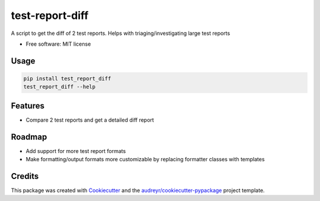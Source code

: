 test-report-diff
================

A script to get the diff of 2 test reports. Helps with triaging/investigating large test reports

-  Free software: MIT license

Usage
-----
.. code-block:: python

    pip install test_report_diff
    test_report_diff --help

Features
--------
-  Compare 2 test reports and get a detailed diff report

Roadmap
-------
- Add support for more test report formats
- Make formatting/output formats more customizable by replacing formatter classes with templates

Credits
-------
This package was created with
`Cookiecutter <https://github.com/audreyr/cookiecutter>`__ and the
`audreyr/cookiecutter-pypackage <https://github.com/audreyr/cookiecutter-pypackage>`__
project template.
